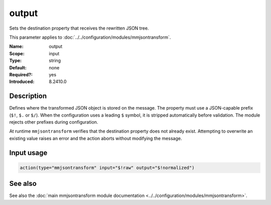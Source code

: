 .. _param-mmjsontransform-output:
.. _mmjsontransform.parameter.input.output:

output
======

.. index::
   single: mmjsontransform; output
   single: output

.. summary-start

Sets the destination property that receives the rewritten JSON tree.

.. summary-end

This parameter applies to :doc:`../../configuration/modules/mmjsontransform`.

:Name: output
:Scope: input
:Type: string
:Default: none
:Required?: yes
:Introduced: 8.2410.0

Description
-----------

Defines where the transformed JSON object is stored on the message. The
property must use a JSON-capable prefix (``$!``, ``$.`` or ``$/``). When the
configuration uses a leading ``$`` symbol, it is stripped automatically before
validation. The module rejects other prefixes during configuration.

At runtime ``mmjsontransform`` verifies that the destination property does not
already exist. Attempting to overwrite an existing value raises an error and
the action aborts without modifying the message.

Input usage
-----------
.. _param-mmjsontransform-output-usage:
.. _mmjsontransform.parameter.input.output-usage:

.. code-block:: rsyslog

   action(type="mmjsontransform" input="$!raw" output="$!normalized")

See also
--------
See also the :doc:`main mmjsontransform module documentation
<../../configuration/modules/mmjsontransform>`.
